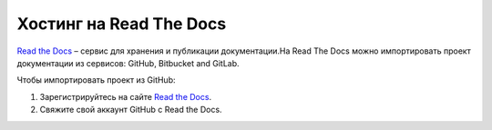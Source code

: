 ************************
Хостинг на Read The Docs
************************

`Read the Docs <https://readthedocs.org>`_ – сервис для хранения и публикации документации.На Read The Docs можно импортировать проект документации из сервисов: GitHub, Bitbucket and GitLab.

Чтобы импортировать проект из GitHub:

#. Зарегистрируйтесь на сайте `Read the Docs <https://readthedocs.org>`_.
#. Свяжите свой аккаунт GitHub с Read the Docs.

